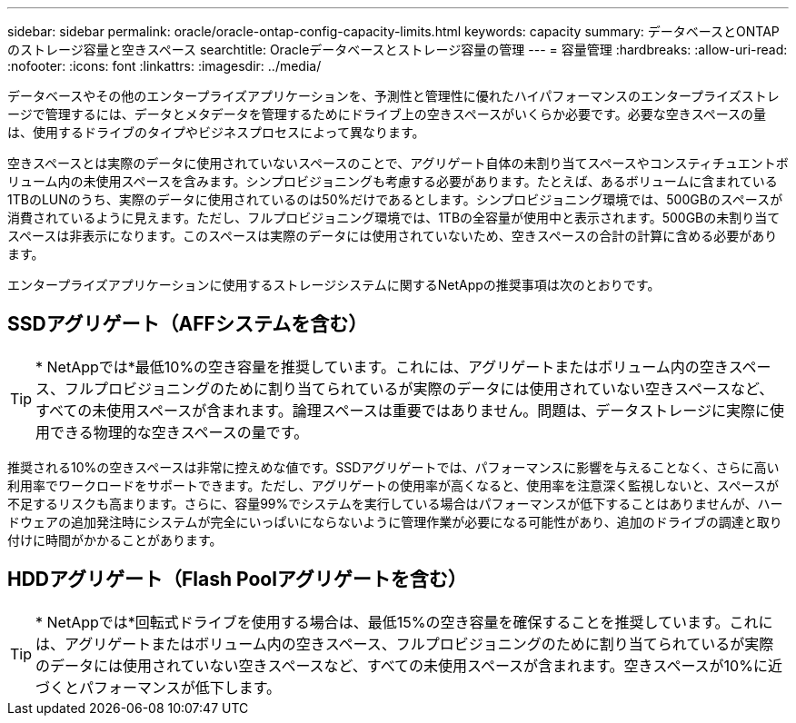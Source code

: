 ---
sidebar: sidebar 
permalink: oracle/oracle-ontap-config-capacity-limits.html 
keywords: capacity 
summary: データベースとONTAPのストレージ容量と空きスペース 
searchtitle: Oracleデータベースとストレージ容量の管理 
---
= 容量管理
:hardbreaks:
:allow-uri-read: 
:nofooter: 
:icons: font
:linkattrs: 
:imagesdir: ../media/


[role="lead"]
データベースやその他のエンタープライズアプリケーションを、予測性と管理性に優れたハイパフォーマンスのエンタープライズストレージで管理するには、データとメタデータを管理するためにドライブ上の空きスペースがいくらか必要です。必要な空きスペースの量は、使用するドライブのタイプやビジネスプロセスによって異なります。

空きスペースとは実際のデータに使用されていないスペースのことで、アグリゲート自体の未割り当てスペースやコンスティチュエントボリューム内の未使用スペースを含みます。シンプロビジョニングも考慮する必要があります。たとえば、あるボリュームに含まれている1TBのLUNのうち、実際のデータに使用されているのは50%だけであるとします。シンプロビジョニング環境では、500GBのスペースが消費されているように見えます。ただし、フルプロビジョニング環境では、1TBの全容量が使用中と表示されます。500GBの未割り当てスペースは非表示になります。このスペースは実際のデータには使用されていないため、空きスペースの合計の計算に含める必要があります。

エンタープライズアプリケーションに使用するストレージシステムに関するNetAppの推奨事項は次のとおりです。



== SSDアグリゲート（AFFシステムを含む）


TIP: * NetAppでは*最低10%の空き容量を推奨しています。これには、アグリゲートまたはボリューム内の空きスペース、フルプロビジョニングのために割り当てられているが実際のデータには使用されていない空きスペースなど、すべての未使用スペースが含まれます。論理スペースは重要ではありません。問題は、データストレージに実際に使用できる物理的な空きスペースの量です。

推奨される10%の空きスペースは非常に控えめな値です。SSDアグリゲートでは、パフォーマンスに影響を与えることなく、さらに高い利用率でワークロードをサポートできます。ただし、アグリゲートの使用率が高くなると、使用率を注意深く監視しないと、スペースが不足するリスクも高まります。さらに、容量99%でシステムを実行している場合はパフォーマンスが低下することはありませんが、ハードウェアの追加発注時にシステムが完全にいっぱいにならないように管理作業が必要になる可能性があり、追加のドライブの調達と取り付けに時間がかかることがあります。



== HDDアグリゲート（Flash Poolアグリゲートを含む）


TIP: * NetAppでは*回転式ドライブを使用する場合は、最低15%の空き容量を確保することを推奨しています。これには、アグリゲートまたはボリューム内の空きスペース、フルプロビジョニングのために割り当てられているが実際のデータには使用されていない空きスペースなど、すべての未使用スペースが含まれます。空きスペースが10%に近づくとパフォーマンスが低下します。
